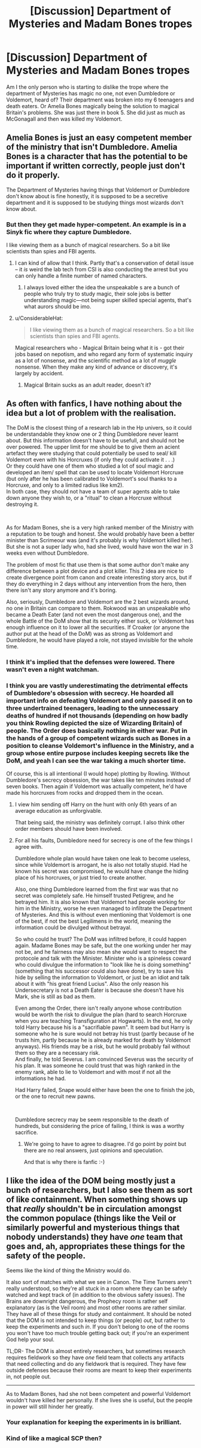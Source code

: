#+TITLE: [Discussion] Department of Mysteries and Madam Bones tropes

* [Discussion] Department of Mysteries and Madam Bones tropes
:PROPERTIES:
:Score: 19
:DateUnix: 1561281009.0
:DateShort: 2019-Jun-23
:FlairText: Discussion
:END:
Am I the only person who is starting to dislike the trope where the department of Mysteries has magic no one, not even Dumbledore or Voldemort, heard of? Their department was broken into my 6 teenagers and death eaters. Or Amelia Bones magically being the solution to magical Britain's problems. She was just there in book 5. She did just as much as McGonagall and then was killed my Voldemort.


** Amelia Bones is just an easy competent member of the ministry that isn't Dumbledore. Amelia Bones is a character that has the potential to be important if written correctly, people just don't do it properly.

The Department of Mysteries having things that Voldemort or Dumbledore don't know about is fine honestly, it is supposed to be a secretive department and it is supposed to be studying things most wizards don't know about.
:PROPERTIES:
:Author: flingerdinger
:Score: 36
:DateUnix: 1561284008.0
:DateShort: 2019-Jun-23
:END:

*** But then they get made hyper-competent. An example is in a Sinyk fic where they capture Dumbledore.

I like viewing them as a bunch of magical researchers. So a bit like scientists than spies and FBI agents.
:PROPERTIES:
:Score: 12
:DateUnix: 1561284820.0
:DateShort: 2019-Jun-23
:END:

**** I can kind of allow that I think. Partly that's a conservation of detail issue -- it /is/ weird the lab tech from CSI is also conducting the arrest but you can only handle a finite number of named characters.
:PROPERTIES:
:Author: oneonetwooneonetwo
:Score: 7
:DateUnix: 1561303646.0
:DateShort: 2019-Jun-23
:END:

***** I always loved either the idea the unspeakable s are a bunch of people who truly try to study magic, their sole jobs is better understanding magic---not being super skilled special agents, that's what aurors should be imo.
:PROPERTIES:
:Author: Garanar
:Score: 5
:DateUnix: 1561305639.0
:DateShort: 2019-Jun-23
:END:


**** u/ConsiderableHat:
#+begin_quote
  I like viewing them as a bunch of magical researchers. So a bit like scientists than spies and FBI agents.
#+end_quote

Magical researchers who - Magical Britain being what it is - got their jobs based on nepotism, and who regard any form of systematic inquiry as a lot of nonsense, and the scientific method as a lot of /muggle/ nonsense. When they make any kind of advance or discovery, it's largely by accident.
:PROPERTIES:
:Author: ConsiderableHat
:Score: 3
:DateUnix: 1561305524.0
:DateShort: 2019-Jun-23
:END:

***** Magical Britain sucks as an adult reader, doesn't it?
:PROPERTIES:
:Score: 3
:DateUnix: 1561313897.0
:DateShort: 2019-Jun-23
:END:


** As often with fanfics, I have nothing about the idea but a lot of problem with the realisation.

The DoM is the closest thing of a research lab in the Hp univers, so it could be understandable they know one or 2 thing Dumbledore never learnt about. But this information doesn't have to be usefull, and should not be over powered. The upper limit for me should be to give them an acient artefact they were studying that could potentially be used to seal/ kill Voldemort even with his Horcruxes (if only they could activate it . . .)\\
Or they could have one of them who studied a lot of soul magic and developed an item/ spell that can be used to locate Voldemort Horcruxe (but only after he has been calibrated to Voldemort's soul thanks to a Horcruxe, and only to a limited radius like km2).\\
In both case, they should not have a team of super agents able to take down anyone they wish to, or a "ritual" to clean a Horcruxe without destroying it.

​

As for Madam Bones, she is a very high ranked member of the Ministry with a reputation to be tough and honest. She would probably have been a better minister than Scrimeour was (and it's probably is why Voldemort killed her). But she is not a super lady who, had she lived, would have won the war in 3 weeks even without Dumbledore.

The problem of most fic that use them is that some author don't make any difference between a plot device and a plot killer. This 2 idea are nice to create divergence point from canon and create interesting story arcs, but if they do everything in 2 days without any intervention from the hero, then there isn't any story anymore and it's boring.

Also, seriously, Dumbledore and Voldemort are the 2 best wizards around, no one in Britain can compare to them. Rokwood was an unspeakable who became a Death Eater (and not even the most dangerous one), and the whole Battle of the DoM show that its security either suck, or Voldemort has enough influence on it to lower all the securities. If Croaker (or anyone the author put at the head of the DoM) was as strong as Voldemort and Dumbledore, he would have played a role, not stayed invisible for the whole time.
:PROPERTIES:
:Author: PlusMortgage
:Score: 12
:DateUnix: 1561296316.0
:DateShort: 2019-Jun-23
:END:

*** I think it's implied that the defenses were lowered. There wasn't even a night watchman.
:PROPERTIES:
:Author: Jahoan
:Score: 8
:DateUnix: 1561298229.0
:DateShort: 2019-Jun-23
:END:


*** I think you are vastly underestimating the detrimental effects of Dumbledore's obsession with secrecy. He hoarded all important info on defeating Voldemort and only passed it on to three undertrained teenagers, leading to the unnecessary deaths of hundred if not thousands (depending on how badly you think Rowling depicted the size of Wizarding Britain) of people. The Order does basically nothing in either war. Put in the hands of a group of competent wizards such as Bones in a position to cleanse Voldemort's influence in the Ministry, and a group whose entire purpose includes keeping secrets like the DoM, and yeah I can see the war taking a much shorter time.

Of course, this is all intentional (I would hope) plotting by Rowling. Without Dumbledore's secrecy obsession, the war takes like ten minutes instead of seven books. Then again if Voldemort was actually competent, he'd have made his horcruxes from rocks and dropped them in the ocean.
:PROPERTIES:
:Author: Kastellen
:Score: 6
:DateUnix: 1561300158.0
:DateShort: 2019-Jun-23
:END:

**** I view him sending off Harry on the hunt with only 6th years of an average education as unforgivable.

That being said, the ministry was definitely corrupt. I also think other order members should have been involved.
:PROPERTIES:
:Score: 4
:DateUnix: 1561313804.0
:DateShort: 2019-Jun-23
:END:


**** For all his faults, Dumbledore need for secrecy is one of the few things I agree with.

Dumbledore whole plan would have taken one leak to become useless, since while Voldemort is arrogant, he is also not totally stupid. Had he known his secret was compromised, he would have change the hiding place of his horcruxes, or just tried to create another.

Also, one thing Dumbledore learned from the first war was that no secret was completely safe. He himself trusted Petigrew, and he betrayed him. It is also known that Voldemort had people working for him in the Ministry, worse he even managed to infiltrate the Department of Mysteries. And this is without even mentioning that Voldemort is one of the best, if not the best Legilimens in the world, meaning the information could be divulged without betrayal.

So who could he trust? The DoM was infiltred before, it could happen again. Madame Bones may be safe, but the one working under her may not be, and he fairness may also mean she would want to respect the protocole and talk with the Minister. Minister who is a spineless coward who could divulgue the information to "look like he is doing something" (something that his successor could also have done), try to save his hide by selling the information to Voldemort, or just be an idiot and talk about it with "his great friend Lucius". Also the only reason his Undersecretary is not a Death Eater is because she doesn't have his Mark, she is still as bad as them.

Even among the Order, there isn't really anyone whose contribution would be worth the risk to divulgue the plan (hard to search Horcruxe when you are teaching Transfiguration at Hogwarts). In the end, he only told Harry because his is a "sacrifiable pawn". It seem bad but Harry is someone who he is sure would not betray his trust (partly because of he trusts him, partly because he is already marked for death by Voldemort anyways). His friends may be a risk, but he would probably fail without them so they are a necessary risk.\\
And finally, he told Severus. I am convinced Severus was the security of his plan. It was someone he could trust that was high ranked in the enemy rank, able to lie to Voldemort and with most if not all the informations he had.

Had Harry failed, Snape would either have been the one to finish the job, or the one to recruit new pawns.

​

Dumbledore secrecy may be seem responsible to the death of hundreds, but considering the price of failing, I think is was a worthy sacrifice.
:PROPERTIES:
:Author: PlusMortgage
:Score: 1
:DateUnix: 1561303277.0
:DateShort: 2019-Jun-23
:END:

***** We're going to have to agree to disagree. I'd go point by point but there are no real answers, just opinions and speculation.

And that is why there is fanfic :-)
:PROPERTIES:
:Author: Kastellen
:Score: 1
:DateUnix: 1561309256.0
:DateShort: 2019-Jun-23
:END:


** I like the idea of the DOM being mostly just a bunch of researchers, but I also see them as sort of like containment. When something shows up that /really/ shouldn't be in circulation amongst the common populace (things like the Veil or similarly powerful and mysterious things that nobody understands) they have /one/ team that goes and, ah, appropriates these things for the safety of the people.

Seems like the kind of thing the Ministry would do.

It also sort of matches with what we see in Canon. The Time Turners aren't really understood, so they're all stuck in a room where they can be safely watched and kept track of (in addition to the obvious safety issues). The Brains are downright dangerous, the Prophecy room is rather self explanatory (as is the Veil room) and most other rooms are rather similar. They have all of these things for study and containment. It should be noted that the DOM is not intended to keep things (or people) /out/, but rather to keep the experiments and such /in/. If you don't belong to one of the rooms you won't have too much trouble getting back out; if you're an experiment God help your soul.

TL;DR- The DOM is almost entirely researchers, but sometimes research requires fieldwork so they have /one/ field team that collects any artifacts that need collecting and do any fieldwork that is required. They have few outside defenses because their rooms are meant to keep their experiments in, not people out.

--------------

As to Madam Bones, had she not been competent and powerful Voldemort wouldn't have killed her personally. If she lives she is useful, but the people in power will still hinder her greatly.
:PROPERTIES:
:Author: Erebus1999
:Score: 3
:DateUnix: 1561325558.0
:DateShort: 2019-Jun-24
:END:

*** Your explanation for keeping the experiments in is brilliant.
:PROPERTIES:
:Score: 1
:DateUnix: 1561326730.0
:DateShort: 2019-Jun-24
:END:


*** Kind of like a magical SCP then?
:PROPERTIES:
:Author: ParanoidDrone
:Score: 1
:DateUnix: 1561390534.0
:DateShort: 2019-Jun-24
:END:
